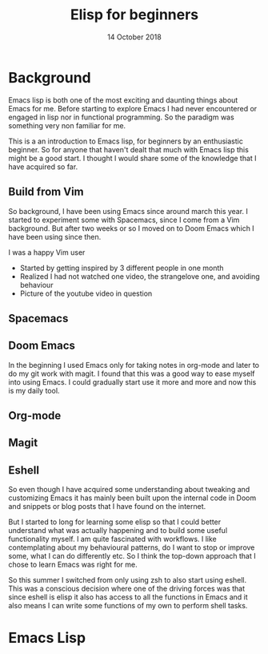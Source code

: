 #+TITLE: Elisp for beginners
#+AUTHOR: Niklas Carlsson
#+DATE: 14 October 2018

#+OPTIONS: num:nil reveal_control:nil toc:nil
#+OPTIONS: reveal_title_slide:auto
#+OPTIONS: title:t author:nil date:t email:nil timestamp:nil
#+REVEAL_THEME: moon
#+REVEAL_TRANS: slide

* Background

#+BEGIN_NOTES
Emacs lisp is both one of the most exciting and daunting things about Emacs for
me. Before starting to explore Emacs I had never encountered or engaged in lisp
nor in functional programming. So the paradigm was something very non familiar
for me.

This is a an introduction to Emacs lisp, for beginners by an enthusiastic
beginner. So for anyone that haven't dealt that much with Emacs lisp this might
be a good start. I thought I would share some of the knowledge that I have
acquired so far.
#+END_NOTES

** Build from Vim
So background, I have been using Emacs since around march this year. I started
to experiment some with Spacemacs, since I come from a Vim background. But after
two weeks or so I moved on to Doom Emacs which I have been using since then.

#+BEGIN_NOTES
I was a happy Vim user
#+END_NOTES

#+BEGIN_NOTES
- Started by getting inspired by 3 different people in one month
- Realized I had not watched one video, the strangelove one, and avoiding behaviour
- Picture of the youtube video in question
#+END_NOTES

** Spacemacs
[[./images/spacemacs.png]]

** Doom Emacs

[[./images/doom.png]]

#+BEGIN_NOTES
In the beginning I used Emacs only for taking notes in org-mode and later to do
my git work with magit. I found that this was a good way to ease myself into
using Emacs. I could gradually start use it more and more and now this is my
daily tool.
#+END_NOTES

** Org-mode

[[./images/org-mode.png]]

** Magit

[[./images/magit.png]]

** Eshell

#+BEGIN_NOTES
So even though I have acquired some understanding about tweaking and customizing
Emacs it has mainly been built upon the internal code in Doom and snippets or
blog posts that I have found on the internet.

But I started to long for learning some elisp so that I could better understand
what was actually happening and to build some useful functionality myself. I am
quite fascinated with workflows. I like contemplating about my behavioural
patterns, do I want to stop or improve some, what I can do differently etc. So I
think the top-down approach that I chose to learn Emacs was right for me.

So this summer I switched from only using zsh to also start using eshell. This
was a conscious decision where one of the driving forces was that since eshell is
elisp it also has access to all the functions in Emacs and it also means I can
write some functions of my own to perform shell tasks.
#+END_NOTES

[[./images/eshell.png]]

* Emacs Lisp
